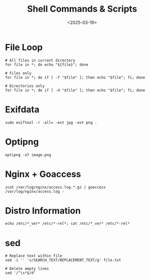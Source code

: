 #+title: Shell Commands & Scripts
#+date: <2025-03-19>

* File Loop

#+begin_src shell
# All files in current directory
for file in *; do echo "${file}"; done

# Files only
for file in *; do if [ -f "$file" ]; then echo "$file"; fi; done

# Directories only
for file in *; do if [ -d "$file" ]; then echo "$file"; fi; done
#+end_src

* Exifdata

#+begin_src shell
sudo exiftool -r -all= -ext jpg -ext png .
#+end_src

* Optipng

#+begin_src shell
optipng -o7 image.png
#+end_src

* Nginx + Goaccess

#+begin_src shell
zcat /var/log/nginx/access.log.*.gz | goaccess /var/log/nginx/access.log -
#+end_src

* Distro Information

#+begin_src shell
echo /etc/*_ver* /etc/*-rel*; cat /etc/*_ver* /etc/*-rel*
#+end_src

* sed

#+begin_src shell
# Replace text within file
sed -i '' 's/SEARCH_TEXT/REPLACEMENT_TEXT/g' file.txt

# Delete empty lines
sed '/^\s*$/d'
#+end_src
